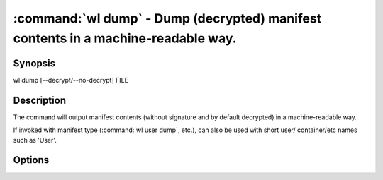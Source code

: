 .. program:: wl-dump
.. _wl-dump:

:command:`wl dump` - Dump (decrypted) manifest contents in a machine-readable way.
==================================================================================

Synopsis
--------

| wl dump [--decrypt/--no-decrypt] FILE

Description
-----------

The command will output manifest contents (without signature and by default decrypted)
in a machine-readable way.

If invoked with manifest type (:command:`wl user dump`, etc.), can also be used with short user/
container/etc names such as 'User'.

Options
--------

.. option:: -d, --decrypt

   Decrypt any encrypted fields, if possible. This is the default.

.. option:: -n, --no-decrypt

   Do not decrypt any encrypted fields.

